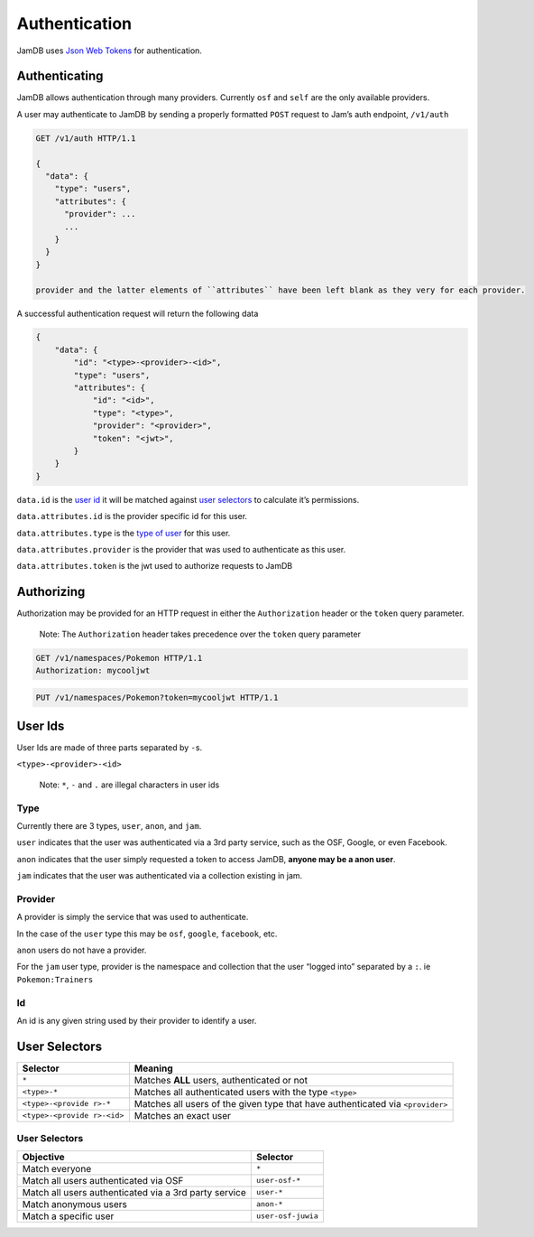 Authentication
==============

JamDB uses `Json Web Tokens`_ for authentication.

Authenticating
--------------

JamDB allows authentication through many providers. Currently ``osf`` and ``self`` are the only available providers.

A user may authenticate to JamDB by sending a properly formatted ``POST`` request to Jam’s auth endpoint, ``/v1/auth``

.. code:: http

    GET /v1/auth HTTP/1.1

    {
      "data": {
        "type": "users",
        "attributes": {
          "provider": ...
          ...
        }
      }
    }

    provider and the latter elements of ``attributes`` have been left blank as they very for each provider.

A successful authentication request will return the following data

.. code:: json

        {
            "data": {
                "id": "<type>-<provider>-<id>",
                "type": "users",
                "attributes": {
                    "id": "<id>",
                    "type": "<type>",
                    "provider": "<provider>",
                    "token": "<jwt>",
                }
            }
        }

``data.id`` is the `user id`_ it will be matched against `user selectors`_ to calculate it’s permissions.

``data.attributes.id`` is the provider specific id for this user.

``data.attributes.type`` is the `type of user`_ for this user.

``data.attributes.provider`` is the provider that was used to authenticate as this user.

``data.attributes.token`` is the jwt used to authorize requests to JamDB

Authorizing
-----------

Authorization may be provided for an HTTP request in either the ``Authorization`` header or the ``token`` query parameter.

    Note: The ``Authorization`` header takes precedence over the
    ``token`` query parameter

.. code:: http

    GET /v1/namespaces/Pokemon HTTP/1.1
    Authorization: mycooljwt

.. code:: http

    PUT /v1/namespaces/Pokemon?token=mycooljwt HTTP/1.1

User Ids
--------

User Ids are made of three parts separated by ``-``\ s.

``<type>-<provider>-<id>``

    Note: ``*``, ``-`` and ``.`` are illegal characters in user ids

Type
~~~~

Currently there are 3 types, ``user``, ``anon``, and ``jam``.

``user`` indicates that the user was authenticated via a 3rd party service, such as the OSF, Google, or even Facebook.

``anon`` indicates that the user simply requested a token to access JamDB, **anyone may be a anon user**.

``jam`` indicates that the user was authenticated via a collection existing in jam.

Provider
~~~~~~~~

A provider is simply the service that was used to authenticate.

In the case of the ``user`` type this may be ``osf``, ``google``, ``facebook``, etc.

``anon`` users do not have a provider.

For the ``jam`` user type, provider is the namespace and collection that the user “logged into” separated by a ``:``. ie ``Pokemon:Trainers``

Id
~~

An id is any given string used by their provider to identify a user.

User Selectors
--------------

+-------------------+--------------------------------------------------------+
| Selector          | Meaning                                                |
+===================+========================================================+
| ``*``             | Matches **ALL** users, authenticated or not            |
+-------------------+--------------------------------------------------------+
| ``<type>-*``      | Matches all authenticated users with the type          |
|                   | ``<type>``                                             |
+-------------------+--------------------------------------------------------+
| ``<type>-<provide | Matches all users of the given type that have          |
| r>-*``            | authenticated via ``<provider>``                       |
+-------------------+--------------------------------------------------------+
| ``<type>-<provide | Matches an exact user                                  |
| r>-<id>``         |                                                        |
+-------------------+--------------------------------------------------------+

User Selectors
~~~~~~~~~~~~~~

+---------------------------------------------------------+----------------------+
| Objective                                               | Selector             |
+=========================================================+======================+
| Match everyone                                          | ``*``                |
+---------------------------------------------------------+----------------------+
| Match all users authenticated via OSF                   | ``user-osf-*``       |
+---------------------------------------------------------+----------------------+
| Match all users authenticated via a 3rd party service   | ``user-*``           |
+---------------------------------------------------------+----------------------+
| Match anonymous users                                   | ``anon-*``           |
+---------------------------------------------------------+----------------------+
| Match a specific user                                   | ``user-osf-juwia``   |
+---------------------------------------------------------+----------------------+

.. _Json Web Tokens: https://jwt.io
.. _user id: #user-selectors
.. _user selectors: #user-selectors
.. _type of user: #user-types
